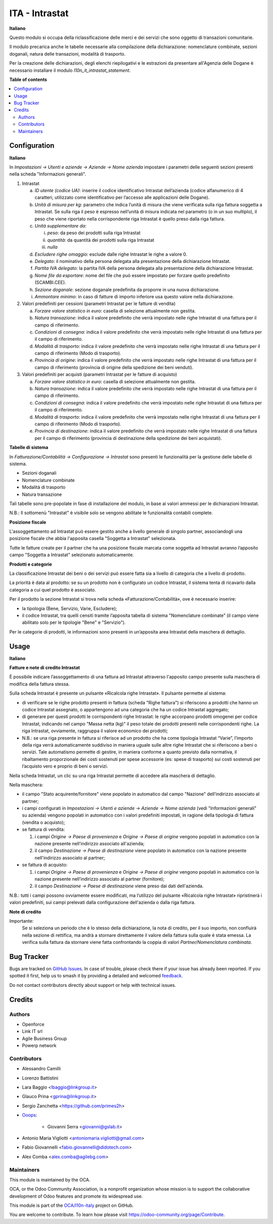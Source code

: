 ===============
ITA - Intrastat
===============

.. 
   !!!!!!!!!!!!!!!!!!!!!!!!!!!!!!!!!!!!!!!!!!!!!!!!!!!!
   !! This file is generated by oca-gen-addon-readme !!
   !! changes will be overwritten.                   !!
   !!!!!!!!!!!!!!!!!!!!!!!!!!!!!!!!!!!!!!!!!!!!!!!!!!!!
   !! source digest: sha256:f0b1cc6111581f9b2087bc29f982cdafbaa77add8e1fa073ebd9276fac784b55
   !!!!!!!!!!!!!!!!!!!!!!!!!!!!!!!!!!!!!!!!!!!!!!!!!!!!

.. |badge1| image:: https://img.shields.io/badge/maturity-Beta-yellow.png
    :target: https://odoo-community.org/page/development-status
    :alt: Beta
.. |badge2| image:: https://img.shields.io/badge/licence-AGPL--3-blue.png
    :target: http://www.gnu.org/licenses/agpl-3.0-standalone.html
    :alt: License: AGPL-3
.. |badge3| image:: https://img.shields.io/badge/github-OCA%2Fl10n--italy-lightgray.png?logo=github
    :target: https://github.com/OCA/l10n-italy/tree/16.0/l10n_it_intrastat
    :alt: OCA/l10n-italy
.. |badge4| image:: https://img.shields.io/badge/weblate-Translate%20me-F47D42.png
    :target: https://translation.odoo-community.org/projects/l10n-italy-16-0/l10n-italy-16-0-l10n_it_intrastat
    :alt: Translate me on Weblate
.. |badge5| image:: https://img.shields.io/badge/runboat-Try%20me-875A7B.png
    :target: https://runboat.odoo-community.org/builds?repo=OCA/l10n-italy&target_branch=16.0
    :alt: Try me on Runboat

|badge1| |badge2| |badge3| |badge4| |badge5|

**Italiano**

Questo modulo si occupa della riclassificazione delle merci e dei servizi che sono oggetto di
transazioni comunitarie.

Il modulo precarica anche le tabelle necessarie alla compilazione della dichiarazione:
nomenclature combinate, sezioni doganali, natura delle transazioni, modalità di trasporto.

Per la creazione delle dichiarazioni, degli elenchi riepilogativi e le estrazioni da
presentare all'Agenzia delle Dogane è necessario installare il modulo `l10n_it_intrastat_statement`.

**Table of contents**

.. contents::
   :local:

Configuration
=============

**Italiano**

In *Impostazioni → Utenti e aziende → Aziende → Nome azienda*
impostare i parametri delle seguenti sezioni presenti nella scheda "Informazioni generali".

1. Intrastat

   a) *ID utente (codice UA)*: inserire il codice identificativo Intrastat dell’azienda (codice alfanumerico di 4 caratteri, utilizzato come identificativo per l’accesso alle applicazioni delle Dogane).
   b) *Unità di misura per kg*: parametro che indica l’unità di misura che viene verificata sulla riga fattura soggetta a Intrastat. Se sulla riga il peso è espresso nell’unità di misura indicata nel parametro (o in un suo multiplo), il peso che viene riportato nella corrispondente riga Intrastat è quello preso dalla riga fattura.
   c) *Unità supplementare da*:

      i. *peso*: da peso dei prodotti sulla riga Intrastat
      ii. *quantità*: da quantità dei prodotti sulla riga Intrastat
      iii. *nulla*

   d) *Escludere righe omaggio*: esclude dalle righe Intrastat le righe a valore 0.
   e) *Delegato*: il nominativo della persona delegata alla presentazione della dichiarazione Intrastat.
   f) *Partita IVA delegato*: la partita IVA della persona delegata alla presentazione della dichiarazione Intrastat.
   g) *Nome file da esportare*: nome del file che può essere impostato per forzare quello predefinito (SCAMBI.CEE).
   h) *Sezione doganale*: sezione doganale predefinita da proporre in una nuova dichiarazione.
   i) *Ammontare minimo*: in caso di fatture di importo inferiore usa questo valore nella dichiarazione.

2. Valori predefiniti per cessioni (parametri Intrastat per le fatture di vendita)

   a) *Forzare valore statistico in euro*: casella di selezione attualmente non gestita.
   b) *Natura transazione*: indica il valore predefinito che verrà impostato nelle righe Intrastat di una fattura per il campo di riferimento.
   c) *Condizioni di consegna*: indica il valore predefinito che verrà impostato nelle righe Intrastat di una fattura per il campo di riferimento.
   d) *Modalità di trasporto*: indica il valore predefinito che verrà impostato nelle righe Intrastat di una fattura per il campo di riferimento (Modo di trasporto).
   e) *Provincia di origine*: indica il valore predefinito che verrà impostato nelle righe Intrastat di una fattura per il campo di riferimento (provincia di origine della spedizione dei beni venduti).

3. Valori predefiniti per acquisti (parametri Intrastat per le fatture di acquisto)

   a) *Forzare valore statistico in euro*: casella di selezione attualmente non gestita.
   b) *Natura transazione*: indica il valore predefinito che verrà impostato nelle righe Intrastat di una fattura per il campo di riferimento.
   c) *Condizioni di consegna*: indica il valore predefinito che verrà impostato nelle righe Intrastat di una fattura per il campo di riferimento.
   d) *Modalità di trasporto*: indica il valore predefinito che verrà impostato nelle righe Intrastat di una fattura per il campo di riferimento (Modo di trasporto).
   e) *Provincia di destinazione*: indica il valore predefinito che verrà impostato nelle righe Intrastat di una fattura per il campo di riferimento (provincia di destinazione della spedizione dei beni acquistati).


**Tabelle di sistema**

In *Fatturazione/Contabilità → Configurazione → Intrastat*
sono presenti le funzionalità per la gestione delle tabelle di sistema.

- Sezioni doganali
- Nomenclature combinate
- Modalità di trasporto
- Natura transazione

Tali tabelle sono pre-popolate in fase di installazione del modulo, in base ai valori ammessi per le dichiarazioni Intrastat.

N.B.: Il sottomenù "Intrastat" è visibile solo se vengono abilitate le funzionalità contabili complete.


**Posizione fiscale**

L'assoggettamento ad Intrastat può essere gestito anche a livello generale di singolo partner, associandogli una posizione fiscale che abbia l'apposita casella "Soggetta a Intrastat" selezionata.

Tutte le fatture create per il partner che ha una posizione fiscale marcata come soggetta ad Intrastat avranno l’apposito campo "Soggetta a Intrastat" selezionato automaticamente.


**Prodotti e categorie**

La classificazione Intrastat dei beni o dei servizi può essere fatta sia a livello di categoria che a livello di prodotto.

La priorità è data al prodotto: se su un prodotto non è configurato un codice Intrastat, il sistema tenta di ricavarlo dalla categoria a cui quel prodotto è associato.

Per il prodotto la sezione Intrastat si trova nella scheda «Fatturazione/Contabilità», ove è necessario inserire:

- la tipologia (Bene, Servizio, Varie, Escludere);
- il codice Intrastat, tra quelli censiti tramite l’apposita tabella di sistema "Nomenclature combinate" (il campo viene abilitato solo per le tipologie "Bene" e "Servizio").

Per le categorie di prodotti, le informazioni sono presenti in un’apposita area Intrastat della maschera di dettaglio.

Usage
=====

**Italiano**


**Fatture e note di credito Intrastat**

È possibile indicare l’assoggettamento di una fattura ad Intrastat attraverso l'apposito campo presente sulla maschera di modifica della fattura stessa.

Sulla scheda Intrastat è presente un pulsante «Ricalcola righe Intrastat». Il pulsante permette al sistema:

- di verificare se le righe prodotto presenti in fattura (scheda "Righe fattura") si riferiscono a prodotti che hanno un codice Intrastat assegnato, o appartengono ad una categoria che ha un codice Intrastat aggregato;
- di generare per questi prodotti le corrispondenti righe Intrastat: le righe accorpano prodotti omogenei per codice Intrastat, indicando nel campo "Massa netta (kg)" il peso totale dei prodotti presenti nelle corrispondenti righe. La riga Intrastat, ovviamente, raggruppa il valore economico dei prodotti;
- N.B.: se una riga presente in fattura si riferisce ad un prodotto che ha come tipologia Intrastat “Varie”, l’importo della riga verrà automaticamente suddiviso in maniera uguale sulle altre righe Intrastat che si riferiscono a beni o servizi. Tale automatismo permette di gestire, in maniera conforme a quanto previsto dalla normativa, il ribaltamento proporzionale dei costi sostenuti per spese accessorie (es: spese di trasporto) sui costi sostenuti per l’acquisto vero e proprio di beni o servizi.

Nella scheda Intrastat, un clic su una riga Intrastat permette di accedere alla maschera di dettaglio.

Nella maschera:

- il campo "Stato acquirente/fornitore" viene popolato in automatico dal campo "Nazione" dell’indirizzo associato al partner;
- i campi configurati in *Impostazioni → Utenti e aziende → Aziende → Nome azienda* (vedi "Informazioni generali" su azienda) vengono popolati in automatico con i valori predefiniti impostati, in ragione della tipologia di fattura (vendita o acquisto);
- se fattura di vendita:

  1. i campi *Origine → Paese di provenienza* e *Origine → Paese di origine* vengono popolati in automatico con la nazione presente nell’indirizzo associato all'azienda;
  2. il campo *Destinazione → Paese di destinazione* viene popolato in automatico con la nazione presente nell'indirizzo associato al partner;

- se fattura di acquisto:

  1. i campi *Origine → Paese di provenienza* e *Origine → Paese di origine* vengono popolati in automatico con la nazione presente nell’indirizzo associato al partner (fornitore);
  2. il campo *Destinazione → Paese di destinazione* viene preso dai dati dell'azienda.

N.B.: tutti i campi possono ovviamente essere modificati, ma l’utilizzo del pulsante «Ricalcola righe Intrastat» ripristinerà i valori predefiniti, sui campi prelevati dalla configurazione dell'azienda o dalla riga fattura.


**Note di credito**

Importante:
   Se si seleziona un periodo che è lo stesso della dichiarazione, la nota di credito, per il suo importo, non confluirà nella sezione di rettifica, ma andrà a stornare direttamente il valore della fattura sulla quale è stata emessa. La verifica sulla fattura da stornare viene fatta confrontando la coppia di valori *Partner/Nomenclatura combinata*.

Bug Tracker
===========

Bugs are tracked on `GitHub Issues <https://github.com/OCA/l10n-italy/issues>`_.
In case of trouble, please check there if your issue has already been reported.
If you spotted it first, help us to smash it by providing a detailed and welcomed
`feedback <https://github.com/OCA/l10n-italy/issues/new?body=module:%20l10n_it_intrastat%0Aversion:%2016.0%0A%0A**Steps%20to%20reproduce**%0A-%20...%0A%0A**Current%20behavior**%0A%0A**Expected%20behavior**>`_.

Do not contact contributors directly about support or help with technical issues.

Credits
=======

Authors
~~~~~~~

* Openforce
* Link IT srl
* Agile Business Group
* Powerp network

Contributors
~~~~~~~~~~~~

* Alessandro Camilli
* Lorenzo Battistini
* Lara Baggio <lbaggio@linkgroup.it>
* Glauco Prina <gprina@linkgroup.it>
* Sergio Zanchetta <https://github.com/primes2h>

* `Ooops <https://www.ooops404.com>`_:

   * Giovanni Serra <giovanni@gslab.it>
* Antonio Maria Vigliotti <antoniomaria.vigliotti@gmail.com>
* Fabio Giovannelli <fabio.giovannelli@didotech.com>
* Alex Comba <alex.comba@agilebg.com>

Maintainers
~~~~~~~~~~~

This module is maintained by the OCA.

.. image:: https://odoo-community.org/logo.png
   :alt: Odoo Community Association
   :target: https://odoo-community.org

OCA, or the Odoo Community Association, is a nonprofit organization whose
mission is to support the collaborative development of Odoo features and
promote its widespread use.

This module is part of the `OCA/l10n-italy <https://github.com/OCA/l10n-italy/tree/16.0/l10n_it_intrastat>`_ project on GitHub.

You are welcome to contribute. To learn how please visit https://odoo-community.org/page/Contribute.
